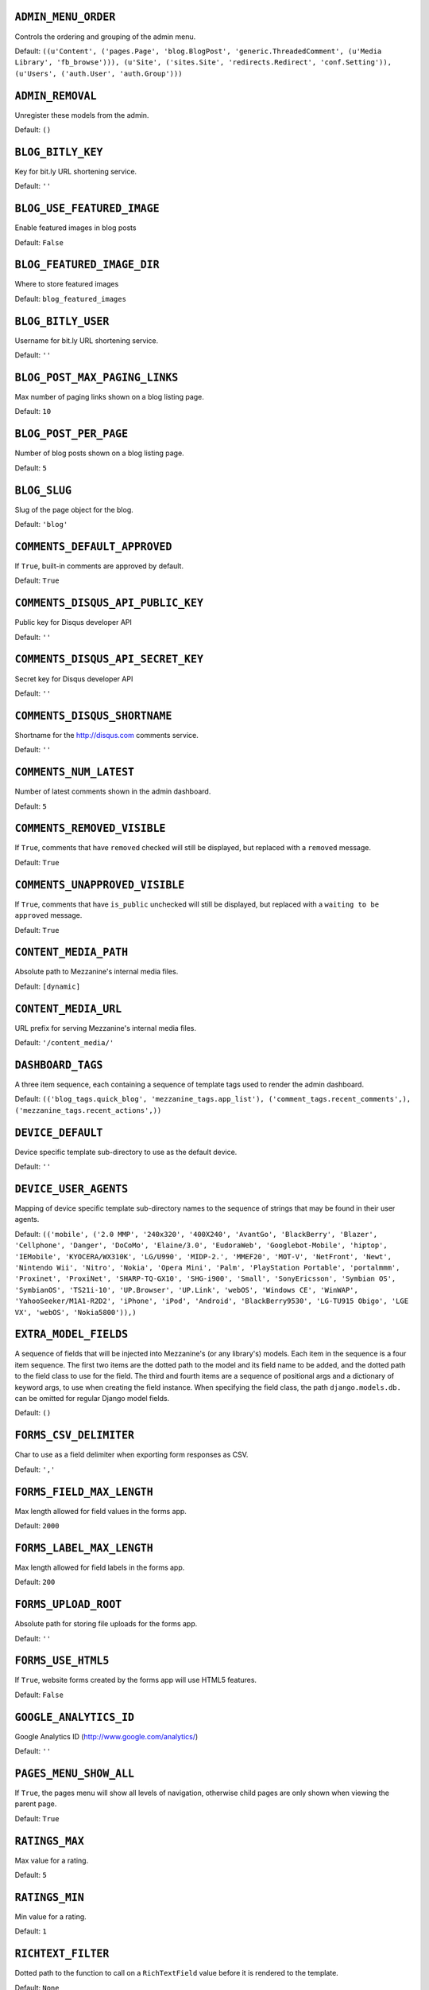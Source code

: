 .. THIS DOCUMENT IS AUTO GENERATED VIA conf.py

``ADMIN_MENU_ORDER``
--------------------

Controls the ordering and grouping of the admin menu.

Default: ``((u'Content', ('pages.Page', 'blog.BlogPost', 'generic.ThreadedComment', (u'Media Library', 'fb_browse'))), (u'Site', ('sites.Site', 'redirects.Redirect', 'conf.Setting')), (u'Users', ('auth.User', 'auth.Group')))``

``ADMIN_REMOVAL``
-----------------

Unregister these models from the admin.

Default: ``()``

``BLOG_BITLY_KEY``
------------------

Key for bit.ly URL shortening service.

Default: ``''``

``BLOG_USE_FEATURED_IMAGE``
------------------

Enable featured images in blog posts

Default: ``False``

``BLOG_FEATURED_IMAGE_DIR``
------------------

Where to store featured images

Default: ``blog_featured_images``

``BLOG_BITLY_USER``
-------------------

Username for bit.ly URL shortening service.

Default: ``''``

``BLOG_POST_MAX_PAGING_LINKS``
------------------------------

Max number of paging links shown on a blog listing page.

Default: ``10``

``BLOG_POST_PER_PAGE``
----------------------

Number of blog posts shown on a blog listing page.

Default: ``5``

``BLOG_SLUG``
-------------

Slug of the page object for the blog.

Default: ``'blog'``

``COMMENTS_DEFAULT_APPROVED``
-----------------------------

If ``True``, built-in comments are approved by default.

Default: ``True``

``COMMENTS_DISQUS_API_PUBLIC_KEY``
----------------------------------

Public key for Disqus developer API

Default: ``''``

``COMMENTS_DISQUS_API_SECRET_KEY``
----------------------------------

Secret key for Disqus developer API

Default: ``''``

``COMMENTS_DISQUS_SHORTNAME``
-----------------------------

Shortname for the http://disqus.com comments service.

Default: ``''``

``COMMENTS_NUM_LATEST``
-----------------------

Number of latest comments shown in the admin dashboard.

Default: ``5``

``COMMENTS_REMOVED_VISIBLE``
----------------------------

If ``True``, comments that have ``removed`` checked will still be displayed, but replaced with a ``removed`` message.

Default: ``True``

``COMMENTS_UNAPPROVED_VISIBLE``
-------------------------------

If ``True``, comments that have ``is_public`` unchecked will still be displayed, but replaced with a ``waiting to be approved`` message.

Default: ``True``

``CONTENT_MEDIA_PATH``
----------------------

Absolute path to Mezzanine's internal media files.

Default: ``[dynamic]``

``CONTENT_MEDIA_URL``
---------------------

URL prefix for serving Mezzanine's internal media files.

Default: ``'/content_media/'``

``DASHBOARD_TAGS``
------------------

A three item sequence, each containing a sequence of template tags used to render the admin dashboard.

Default: ``(('blog_tags.quick_blog', 'mezzanine_tags.app_list'), ('comment_tags.recent_comments',), ('mezzanine_tags.recent_actions',))``

``DEVICE_DEFAULT``
------------------

Device specific template sub-directory to use as the default device.

Default: ``''``

``DEVICE_USER_AGENTS``
----------------------

Mapping of device specific template sub-directory names to the sequence of strings that may be found in their user agents.

Default: ``(('mobile', ('2.0 MMP', '240x320', '400X240', 'AvantGo', 'BlackBerry', 'Blazer', 'Cellphone', 'Danger', 'DoCoMo', 'Elaine/3.0', 'EudoraWeb', 'Googlebot-Mobile', 'hiptop', 'IEMobile', 'KYOCERA/WX310K', 'LG/U990', 'MIDP-2.', 'MMEF20', 'MOT-V', 'NetFront', 'Newt', 'Nintendo Wii', 'Nitro', 'Nokia', 'Opera Mini', 'Palm', 'PlayStation Portable', 'portalmmm', 'Proxinet', 'ProxiNet', 'SHARP-TQ-GX10', 'SHG-i900', 'Small', 'SonyEricsson', 'Symbian OS', 'SymbianOS', 'TS21i-10', 'UP.Browser', 'UP.Link', 'webOS', 'Windows CE', 'WinWAP', 'YahooSeeker/M1A1-R2D2', 'iPhone', 'iPod', 'Android', 'BlackBerry9530', 'LG-TU915 Obigo', 'LGE VX', 'webOS', 'Nokia5800')),)``

``EXTRA_MODEL_FIELDS``
----------------------

A sequence of fields that will be injected into Mezzanine's (or any library's) models. Each item in the sequence is a four item sequence. The first two items are the dotted path to the model and its field name to be added, and the dotted path to the field class to use for the field. The third and fourth items are a sequence of positional args and a dictionary of keyword args, to use when creating the field instance. When specifying the field class, the path ``django.models.db.`` can be omitted for regular Django model fields.

Default: ``()``

``FORMS_CSV_DELIMITER``
-----------------------

Char to use as a field delimiter when exporting form responses as CSV.

Default: ``','``

``FORMS_FIELD_MAX_LENGTH``
--------------------------

Max length allowed for field values in the forms app.

Default: ``2000``

``FORMS_LABEL_MAX_LENGTH``
--------------------------

Max length allowed for field labels in the forms app.

Default: ``200``

``FORMS_UPLOAD_ROOT``
---------------------

Absolute path for storing file uploads for the forms app.

Default: ``''``

``FORMS_USE_HTML5``
-------------------

If ``True``, website forms created by the forms app will use HTML5 features.

Default: ``False``

``GOOGLE_ANALYTICS_ID``
-----------------------

Google Analytics ID (http://www.google.com/analytics/)

Default: ``''``

``PAGES_MENU_SHOW_ALL``
-----------------------

If ``True``, the pages menu will show all levels of navigation, otherwise child pages are only shown when viewing the parent page.

Default: ``True``

``RATINGS_MAX``
---------------

Max value for a rating.

Default: ``5``

``RATINGS_MIN``
---------------

Min value for a rating.

Default: ``1``

``RICHTEXT_FILTER``
-------------------

Dotted path to the function to call on a ``RichTextField`` value before it is rendered to the template.

Default: ``None``

``RICHTEXT_WIDGET_CLASS``
-------------------------

Dotted package path and class name of the widget to use for the ``RichTextField``.

Default: ``'mezzanine.core.forms.TinyMceWidget'``

``SEARCH_MAX_PAGING_LINKS``
---------------------------

Max number of paging links for the search results page.

Default: ``10``

``SEARCH_PER_PAGE``
-------------------

Number of results shown in the search results page.

Default: ``10``

``SITE_TAGLINE``
----------------

A tag line that will appear at the top of all pages.

Default: ``u'An open source content management platform.'``

``SITE_TITLE``
--------------

Title that will display at the top of the site, and be appended to the content of the HTML title tags on every page.

Default: ``'Mezzanine'``

``STOP_WORDS``
--------------

List of words which will be stripped from search queries.

Default: ``('a', 'about', 'above', 'above', 'across', 'after', 'afterwards', 'again', 'against', 'all', 'almost', 'alone', 'along', 'already', 'also', 'although', 'always', 'am', 'among', 'amongst', 'amoungst', 'amount', 'an', 'and', 'another', 'any', 'anyhow', 'anyone', 'anything', 'anyway', 'anywhere', 'are', 'around', 'as', 'at', 'back', 'be', 'became', 'because', 'become', 'becomes', 'becoming', 'been', 'before', 'beforehand', 'behind', 'being', 'below', 'beside', 'besides', 'between', 'beyond', 'bill', 'both', 'bottom', 'but', 'by', 'call', 'can', 'cannot', 'cant', 'co', 'con', 'could', 'couldnt', 'cry', 'de', 'describe', 'detail', 'do', 'done', 'down', 'due', 'during', 'each', 'eg', 'eight', 'either', 'eleven', 'else', 'elsewhere', 'empty', 'enough', 'etc', 'even', 'ever', 'every', 'everyone', 'everything', 'everywhere', 'except', 'few', 'fifteen', 'fify', 'fill', 'find', 'fire', 'first', 'five', 'for', 'former', 'formerly', 'forty', 'found', 'four', 'from', 'front', 'full', 'further', 'get', 'give', 'go', 'had', 'has', 'hasnt', 'have', 'he', 'hence', 'her', 'here', 'hereafter', 'hereby', 'herein', 'hereupon', 'hers', 'herself', 'him', 'himself', 'his', 'how', 'however', 'hundred', 'ie', 'if', 'in', 'inc', 'indeed', 'interest', 'into', 'is', 'it', 'its', 'itself', 'keep', 'last', 'latter', 'latterly', 'least', 'less', 'ltd', 'made', 'many', 'may', 'me', 'meanwhile', 'might', 'mill', 'mine', 'more', 'moreover', 'most', 'mostly', 'move', 'much', 'must', 'my', 'myself', 'name', 'namely', 'neither', 'never', 'nevertheless', 'next', 'nine', 'no', 'nobody', 'none', 'noone', 'nor', 'not', 'nothing', 'now', 'nowhere', 'of', 'off', 'often', 'on', 'once', 'one', 'only', 'onto', 'or', 'other', 'others', 'otherwise', 'our', 'ours', 'ourselves', 'out', 'over', 'own', 'part', 'per', 'perhaps', 'please', 'put', 'rather', 're', 'same', 'see', 'seem', 'seemed', 'seeming', 'seems', 'serious', 'several', 'she', 'should', 'show', 'side', 'since', 'sincere', 'six', 'sixty', 'so', 'some', 'somehow', 'someone', 'something', 'sometime', 'sometimes', 'somewhere', 'still', 'such', 'system', 'take', 'ten', 'than', 'that', 'the', 'their', 'them', 'themselves', 'then', 'thence', 'there', 'thereafter', 'thereby', 'therefore', 'therein', 'thereupon', 'these', 'they', 'thickv', 'thin', 'third', 'this', 'those', 'though', 'three', 'through', 'throughout', 'thru', 'thus', 'to', 'together', 'too', 'top', 'toward', 'towards', 'twelve', 'twenty', 'two', 'un', 'under', 'until', 'up', 'upon', 'us', 'very', 'via', 'was', 'we', 'well', 'were', 'what', 'whatever', 'when', 'whence', 'whenever', 'where', 'whereafter', 'whereas', 'whereby', 'wherein', 'whereupon', 'wherever', 'whether', 'which', 'while', 'whither', 'who', 'whoever', 'whole', 'whom', 'whose', 'why', 'will', 'with', 'within', 'without', 'would', 'yet', 'you', 'your', 'yours', 'yourself', 'yourselves', 'the')``

``TAG_CLOUD_SIZES``
-------------------

Number of different sizes for tags when shown as a cloud.

Default: ``4``

``TEMPLATE_ACCESSIBLE_SETTINGS``
--------------------------------

Sequence of setting names available within templates.

Default: ``('BLOG_BITLY_USER', 'BLOG_BITLY_KEY', 'COMMENTS_DISQUS_SHORTNAME', 'COMMENTS_NUM_LATEST', 'COMMENTS_DISQUS_API_PUBLIC_KEY', 'COMMENTS_DISQUS_API_SECRET_KEY', 'CONTENT_MEDIA_URL', 'DEV_SERVER', 'FORMS_USE_HTML5', 'GRAPPELLI_INSTALLED', 'GOOGLE_ANALYTICS_ID', 'PAGES_MENU_SHOW_ALL', 'SITE_TITLE', 'SITE_TAGLINE', 'RATINGS_MAX')``

``THEME``
---------

Package name of theme app to use.

Default: ``''``

``USE_SOUTH``
-------------

If ``True``, the south application will be automatically added to the ``INSTALLED_APPS`` setting.

Default: ``True``